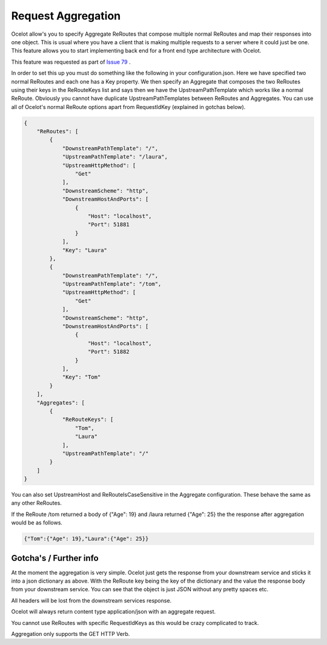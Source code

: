 Request Aggregation
===================

Ocelot allow's you to specify Aggregate ReRoutes that compose multiple normal ReRoutes and map their responses into one object. This is usual where you have 
a client that is making multiple requests to a server where it could just be one. This feature allows you to start implementing back end for a front end type 
architecture with Ocelot.

This feature was requested as part of `Issue 79 <https://github.com/TomPallister/Ocelot/pull/79>`_ .

In order to set this up you must do something like the following in your configuration.json. Here we have specified two normal ReRoutes and each one has a Key property. 
We then specify an Aggregate that composes the two ReRoutes using their keys in the ReRouteKeys list and says then we have the UpstreamPathTemplate which works like a normal ReRoute.
Obviously you cannot have duplicate UpstreamPathTemplates between ReRoutes and Aggregates. You can use all of Ocelot's normal ReRoute options apart from RequestIdKey (explained in gotchas below).

.. code-block:: json

    {
        "ReRoutes": [
            {
                "DownstreamPathTemplate": "/",
                "UpstreamPathTemplate": "/laura",
                "UpstreamHttpMethod": [
                    "Get"
                ],
                "DownstreamScheme": "http",
                "DownstreamHostAndPorts": [
                    {
                        "Host": "localhost",
                        "Port": 51881
                    }
                ],
                "Key": "Laura"
            },
            {
                "DownstreamPathTemplate": "/",
                "UpstreamPathTemplate": "/tom",
                "UpstreamHttpMethod": [
                    "Get"
                ],
                "DownstreamScheme": "http",
                "DownstreamHostAndPorts": [
                    {
                        "Host": "localhost",
                        "Port": 51882
                    }
                ],
                "Key": "Tom"
            }
        ],
        "Aggregates": [
            {
                "ReRouteKeys": [
                    "Tom",
                    "Laura"
                ],
                "UpstreamPathTemplate": "/"
            }
        ]
    }

You can also set UpstreamHost and ReRouteIsCaseSensitive in the Aggregate configuration. These behave the same as any other ReRoutes.

If the ReRoute /tom returned a body of {"Age": 19} and /laura returned {"Age": 25} the the response after aggregation would be as follows.

.. code-block:: json

    {"Tom":{"Age": 19},"Laura":{"Age": 25}}

Gotcha's / Further info
^^^^^^^^^^^^^^^^^^^^^^^

At the moment the aggregation is very simple. Ocelot just gets the response from your downstream service and sticks it into a json dictionary 
as above. With the ReRoute key being the key of the dictionary and the value the response body from your downstream service. You can see that the object is just
JSON without any pretty spaces etc.

All headers will be lost from the downstream services response.

Ocelot will always return content type application/json with an aggregate request.

You cannot use ReRoutes with specific RequestIdKeys as this would be crazy complicated to track.

Aggregation only supports the GET HTTP Verb.

